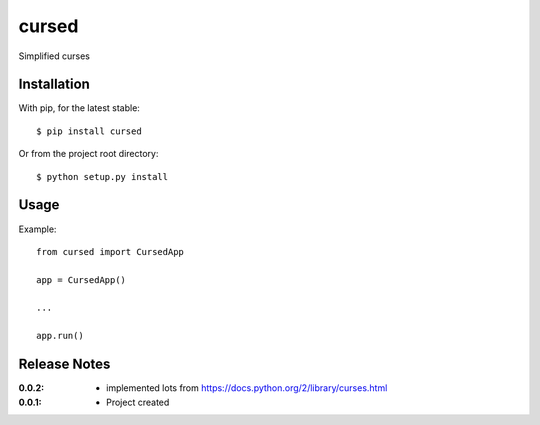 cursed
======

Simplified curses

Installation
------------

With pip, for the latest stable::

    $ pip install cursed

Or from the project root directory::

    $ python setup.py install

Usage
-----

Example::

    from cursed import CursedApp

    app = CursedApp()
    
    ...

    app.run()

Release Notes
-------------

:0.0.2:
    - implemented lots from https://docs.python.org/2/library/curses.html
:0.0.1:
    - Project created
